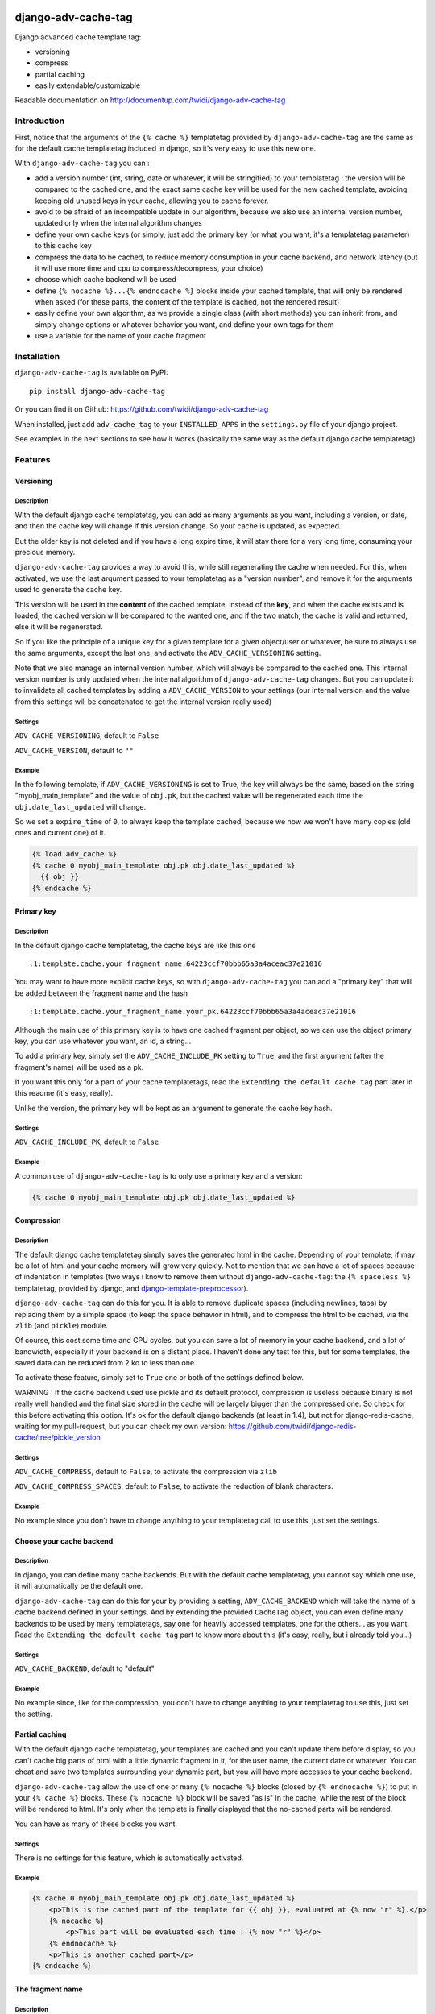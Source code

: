 |PyPI Version| |Build Status|

django-adv-cache-tag
====================

Django advanced cache template tag:

-  versioning
-  compress
-  partial caching
-  easily extendable/customizable

Readable documentation on
http://documentup.com/twidi/django-adv-cache-tag

Introduction
------------

First, notice that the arguments of the ``{% cache %}`` templatetag
provided by ``django-adv-cache-tag`` are the same as for the default
cache templatetag included in django, so it's very easy to use this new
one.

With ``django-adv-cache-tag`` you can :

-  add a version number (int, string, date or whatever, it will be
   stringified) to your templatetag : the version will be compared to
   the cached one, and the exact same cache key will be used for the new
   cached template, avoiding keeping old unused keys in your cache,
   allowing you to cache forever.
-  avoid to be afraid of an incompatible update in our algorithm,
   because we also use an internal version number, updated only when the
   internal algorithm changes
-  define your own cache keys (or simply, just add the primary key (or
   what you want, it's a templatetag parameter) to this cache key
-  compress the data to be cached, to reduce memory consumption in your
   cache backend, and network latency (but it will use more time and cpu
   to compress/decompress, your choice)
-  choose which cache backend will be used
-  define ``{% nocache %}...{% endnocache %}`` blocks inside your cached
   template, that will only be rendered when asked (for these parts, the
   content of the template is cached, not the rendered result)
-  easily define your own algorithm, as we provide a single class (with
   short methods) you can inherit from, and simply change options or
   whatever behavior you want, and define your own tags for them
-  use a variable for the name of your cache fragment

Installation
------------

``django-adv-cache-tag`` is available on PyPI::

    pip install django-adv-cache-tag

Or you can find it on Github:
https://github.com/twidi/django-adv-cache-tag

When installed, just add ``adv_cache_tag`` to your ``INSTALLED_APPS`` in
the ``settings.py`` file of your django project.

See examples in the next sections to see how it works (basically the
same way as the default django cache templatetag)

Features
--------

Versioning
~~~~~~~~~~

Description
^^^^^^^^^^^

With the default django cache templatetag, you can add as many arguments
as you want, including a version, or date, and then the cache key will
change if this version change. So your cache is updated, as expected.

But the older key is not deleted and if you have a long expire time, it
will stay there for a very long time, consuming your precious memory.

``django-adv-cache-tag`` provides a way to avoid this, while still
regenerating the cache when needed. For this, when activated, we use the
last argument passed to your templatetag as a "version number", and
remove it for the arguments used to generate the cache key.

This version will be used in the **content** of the cached template,
instead of the **key**, and when the cache exists and is loaded, the
cached version will be compared to the wanted one, and if the two match,
the cache is valid and returned, else it will be regenerated.

So if you like the principle of a unique key for a given template for a
given object/user or whatever, be sure to always use the same arguments,
except the last one, and activate the ``ADV_CACHE_VERSIONING`` setting.

Note that we also manage an internal version number, which will always
be compared to the cached one. This internal version number is only
updated when the internal algorithm of ``django-adv-cache-tag`` changes.
But you can update it to invalidate all cached templates by adding a
``ADV_CACHE_VERSION`` to your settings (our internal version and the
value from this settings will be concatenated to get the internal
version really used)

Settings
^^^^^^^^

``ADV_CACHE_VERSIONING``, default to ``False``

``ADV_CACHE_VERSION``, default to ``""``

Example
^^^^^^^

In the following template, if ``ADV_CACHE_VERSIONING`` is set to True,
the key will always be the same, based on the string
"myobj\_main\_template" and the value of ``obj.pk``, but the cached
value will be regenerated each time the ``obj.date_last_updated`` will
change.

So we set a ``expire_time`` of ``0``, to always keep the template
cached, because we now we won't have many copies (old ones and current
one) of it.

.. code:: django

    {% load adv_cache %}
    {% cache 0 myobj_main_template obj.pk obj.date_last_updated %}
      {{ obj }}
    {% endcache %}

Primary key
~~~~~~~~~~~

Description
^^^^^^^^^^^

In the default django cache templatetag, the cache keys are like this
one ::

    :1:template.cache.your_fragment_name.64223ccf70bbb65a3a4aceac37e21016

You may want to have more explicit cache keys, so with
``django-adv-cache-tag`` you can add a "primary key" that will be added
between the fragment name and the hash ::

    :1:template.cache.your_fragment_name.your_pk.64223ccf70bbb65a3a4aceac37e21016

Although the main use of this primary key is to have one cached fragment
per object, so we can use the object primary key, you can use whatever
you want, an id, a string...

To add a primary key, simply set the ``ADV_CACHE_INCLUDE_PK`` setting to
``True``, and the first argument (after the fragment's name) will be
used as a pk.

If you want this only for a part of your cache templatetags, read the
``Extending the default cache tag`` part later in this readme (it's
easy, really).

Unlike the version, the primary key will be kept as an argument to
generate the cache key hash.

Settings
^^^^^^^^

``ADV_CACHE_INCLUDE_PK``, default to ``False``

Example
^^^^^^^

A common use of ``django-adv-cache-tag`` is to only use a primary key
and a version:

.. code:: django

    {% cache 0 myobj_main_template obj.pk obj.date_last_updated %}

Compression
~~~~~~~~~~~

Description
^^^^^^^^^^^

The default django cache templatetag simply saves the generated html in
the cache. Depending of your template, if may be a lot of html and your
cache memory will grow very quickly. Not to mention that we can have a
lot of spaces because of indentation in templates (two ways i know to
remove them without ``django-adv-cache-tag``: the ``{% spaceless %}``
templatetag, provided by django, and
`django-template-preprocessor <https://github.com/citylive/django-template-preprocessor/>`__).

``django-adv-cache-tag`` can do this for you. It is able to remove
duplicate spaces (including newlines, tabs) by replacing them by a
simple space (to keep the space behavior in html), and to compress the
html to be cached, via the ``zlib`` (and ``pickle``) module.

Of course, this cost some time and CPU cycles, but you can save a lot of
memory in your cache backend, and a lot of bandwidth, especially if your
backend is on a distant place. I haven't done any test for this, but for
some templates, the saved data can be reduced from 2 ko to less than
one.

To activate these feature, simply set to ``True`` one or both of the
settings defined below.

WARNING : If the cache backend used use pickle and its default protocol,
compression is useless because binary is not really well handled and the
final size stored in the cache will be largely bigger than the
compressed one. So check for this before activating this option. It's ok
for the default django backends (at least in 1.4), but not for
django-redis-cache, waiting for my pull-request, but you can check my
own version:
https://github.com/twidi/django-redis-cache/tree/pickle\_version

Settings
^^^^^^^^

``ADV_CACHE_COMPRESS``, default to ``False``, to activate the
compression via ``zlib``

``ADV_CACHE_COMPRESS_SPACES``, default to ``False``, to activate the
reduction of blank characters.

Example
^^^^^^^

No example since you don't have to change anything to your templatetag
call to use this, just set the settings.

Choose your cache backend
~~~~~~~~~~~~~~~~~~~~~~~~~

Description
^^^^^^^^^^^

In django, you can define many cache backends. But with the default
cache templatetag, you cannot say which one use, it will automatically
be the default one.

``django-adv-cache-tag`` can do this for your by providing a setting,
``ADV_CACHE_BACKEND`` which will take the name of a cache backend
defined in your settings. And by extending the provided ``CacheTag``
object, you can even define many backends to be used by many
templatetags, say one for heavily accessed templates, one for the
others... as you want. Read the ``Extending the default cache tag`` part
to know more about this (it's easy, really, but i already told you...)

Settings
^^^^^^^^

``ADV_CACHE_BACKEND``, default to "default"

Example
^^^^^^^

No example since, like for the compression, you don't have to change
anything to your templatetag to use this, just set the setting.

Partial caching
~~~~~~~~~~~~~~~

With the default django cache templatetag, your templates are cached and
you can't update them before display, so you can't cache big parts of
html with a little dynamic fragment in it, for the user name, the
current date or whatever. You can cheat and save two templates
surrounding your dynamic part, but you will have more accesses to your
cache backend.

``django-adv-cache-tag`` allow the use of one or many ``{% nocache %}``
blocks (closed by ``{% endnocache %}``) to put in your ``{% cache %}``
blocks. These ``{% nocache %}`` block will be saved "as is" in the
cache, while the rest of the block will be rendered to html. It's only
when the template is finally displayed that the no-cached parts will be
rendered.

You can have as many of these blocks you want.

Settings
^^^^^^^^

There is no settings for this feature, which is automatically activated.

Example
^^^^^^^

.. code:: django

    {% cache 0 myobj_main_template obj.pk obj.date_last_updated %}
        <p>This is the cached part of the template for {{ obj }}, evaluated at {% now "r" %}.</p>
        {% nocache %}
            <p>This part will be evaluated each time : {% now "r" %}</p>
        {% endnocache %}
        <p>This is another cached part</p>
    {% endcache %}

The fragment name
~~~~~~~~~~~~~~~~~

Description
^^^^^^^^^^^

The fragment name is the name to use as a base to create the cache key, and is defined just
after the expiry time.

The Django documentation states ``The name will be taken as is, do not use a variable``.

In ``django-adv-cache-tag``, by setting ``ADV_CACHE_RESOLVE_NAME`` to ``True``, a fragment name
that is not quoted will be resolved as a variable that should be in the context.

Settings
^^^^^^^^

``ADV_CACHE_RESOLVE_NAME``, default to ``False``

Example
^^^^^^^

With ``ADV_CACHE_RESOLVE_NAME`` set to ``True``, you can do this if you have a variable named
``fragment_name`` in your context:

.. code:: django

    {% cache 0 fragment_name obj.pk obj.date_last_updated %}

And if you want to pass a name, you have to surround it by quotes:

.. code:: django

    {% cache 0 "myobj_main_template" obj.pk obj.date_last_updated %}

With ``ADV_CACHE_RESOLVE_NAME`` set to ``False``, the default, the name is always seen as a string,
but if surrounded by quotes, they are removed.

In the following example, you see double-quotes, but it would be the same with single quotes, or
no quotes at all:

.. code:: django

    {% cache 0 "myobj_main_template" obj.pk obj.date_last_updated %}

Extending the default cache tag
-------------------------------

If the five settings explained in the previous sections are not enough
for you, or if you want to have a templatetag with a different behavior
as the default provided ones, you will be happy to know that
``django-adv-cache-tag`` was written with easily extending in mind.

It provides a class, ``CacheTag`` (in ``adv_cache_tag.tag``), which has
a lot of short and simple methods, and even a ``Meta`` class (idea
stolen from the django models :D ). So it's easy to override a simple
part.

All options defined in the ``Meta`` class are accessible in the class
via ``self.options.some_field``

Below we will show many ways of extending this class.

Basic override
~~~~~~~~~~~~~~

Imagine you don't want to change the default settings (all to ``False``,
and using the ``default`` backend) but want a templatetag with
versioning activated :

Create a new templatetag file (``myapp/templatetags/my_cache_tags.py``)
with this:

.. code:: python

    from adv_cache_tag.tag import CacheTag

    class VersionedCacheTag(CacheTag):
        class Meta(CacheTag.Meta):
            versioning = True

    from django import template
    register = template.Library()

    VersionedCacheTag.register(register, 'ver_cache')

With these simple lines, you now have a new templatetag to use when you
want versioning:

.. code:: django

    {% load my_cache_tags %}
    {% ver_cache 0 myobj_main_template obj.pk obj.date_last_updated %}
        obj
    {% endver_cache %}

As you see, just replace ``{% load adv_cache %}`` (or the django default
``{% load cache %}``) by ``{% load my_cache_tags %}`` (your templatetag
module), and the ``{% cache %}`` templatetag by your new defined one,
``{% ver_cache ... %}``. Don't forget to replace the closing tag too:
``{% endver_cache %}``. But the ``{% nocache %}`` will stay the same,
except if you want a new one. For this, just add a parameter to the
``register`` method:

.. code:: python

    MyCacheTag.register(register, 'ver_cache', 'ver_nocache')

.. code:: django

    {% ver_cache ... %}
        cached
        {% ver_nocache %}not cached{% endver_nocache %}
    {% endver_cache %}

Note that you can keep the name ``cache`` for your tag if you know that
you will not load in your template another templatetag module providing
a ``cache`` tag. To do so, the simplest way is:

.. code:: python

    MyCacheTag.register(register)  # 'cache' and 'nocache' are the default values

All the ``django-adv-cache-tag`` settings have a matching variable in
the ``Meta`` class, so you can override one or many of them in your own
classes. See the "Settings" part to see them.

Internal version
~~~~~~~~~~~~~~~~

When your template file is updated, the only way to invalidate all
cached versions of this template is to update the fragment name or the
arguments passed to the templatetag.

With ``django-adv-cache-tag`` you can do this with versioning, by
managing your own version as the last argument to the templatetag. But
if you want to use the power of the versioning system of
``django-adv-cache-tag``, it can be too verbose:

.. code:: django

    {% load adv_cache %}
    {% with template_version=obj.date_last_updated|stringformat:"s"|add:"v1" %}
        {% cache 0 myobj_main_template obj.pk template_version %}
        ...
        {% endcache %}
    {% endwith %}

``django-adv-cache-tag`` provides a way to do this easily, with the
``ADV_CACHE_VERSION`` setting. But by updating it, **all** cached
versions will be invalidated, not only those you updated.

To do this, simply create your own tag with a specific internal version:

.. code:: python

    class MyCacheTag(CacheTag):
        class Meta(CacheTag.Meta):
           internal_version = "v1"

    MyCacheTag.register('my_cache')

And then in your template, you can simply do

.. code:: django

    {% load my_cache_tags %}
    {% my_cache 0 myobj_main_template obj.pk obj.date_last_updated %}
    ...
    {% endmy_cache %}

Each time you update the content of your template and want invalidation,
simply change the ``internal_version`` in your ``MyCacheTag`` class (or
you can use a settings for this).

Change the cache backend
~~~~~~~~~~~~~~~~~~~~~~~~

If you want to change the cache backend for one templatetag, it's easy:

.. code:: python

    class MyCacheTag(CacheTag):
        class Meta:
            cache_backend = 'templates'

But you can also to this by overriding a method:

.. code:: python

    from django.core.cache import get_cache

    class MyCacheTag(CacheTag):
        def get_cache_object(self):
            return get_cache('templates')

And if you want a cache backend for old objects, and another, faster,
for recent ones:

.. code:: python

    from django.core.cache import get_cache

    class MyCacheTag(CacheTag):
        class Meta:
            cache_backend = 'fast_templates'

        def get_cache_object(self):
            cache_backend = self.options.cache_backend
            if self.get_pk() < 1000:
                cache_backend = 'slow_templates'
            return get_cache(cache_backend)

The value returned by the ``get_cache_object`` should be a cache backend
object, but as we only use the ``set`` and ``get`` methods on this
object, it can be what you want if it provides these two methods. And
even more, you can override the ``cache_set`` and ``cache_get`` methods
of the ``CacheTag`` class if you don't want to use the default ``set``
and ``get`` methods of the cache backend object.

Note that we also support the django way of changing the cache backend in the template-tag, using
the ``using`` argument, to be set at the last parameter (without any space between `using` and the
name of the cache backend).

.. code:: django

    {% cache 0 myobj_main_template obj.pk obj.date_last_updated using=foo %}


Change the cache key
~~~~~~~~~~~~~~~~~~~~

The ``CacheTag`` class provides three classes to create the cache key:

-  ``get_base_cache_key``, which returns a formattable string
   ("template.%(nodename)s.%(name)s.%(pk)s.%(hash)s" by default if
   ``include_pk`` is ``True`` or
   "template.%(nodename)s.%(name)s.%(hash)s" if ``False``
-  ``get_cache_key_args``, which returns the arguments to use in the
   previous string
-  ``get_cache_key``, which combine the two

The arguments are:

-  ``nodename`` parameter is the name of the ``templatetag``: it's
   "my\_cache" in ``{% my_cache ... %}``
-  ``name`` is the "fragment name" of your templatetag, the value after
   the expire-time
-  ``pk`` is used only if ``self.options.include_pk`` is ``True``, and
   is returned by ``this.get_pk()``
-  ``hash`` is the hash of all arguments after the fragment name,
   excluding the last one which is the version number (this exclusion
   occurs only if ``self.options.versioning`` is ``True``)

If you want to remove the "template." part at the start of the cache key
(useless if you have a cache backend dedicated to template caching), you
can do this:

.. code:: python

    class MyCacheTag(CacheTag):
        def get_base_cache_key(self):
            cache_key = super(MyCacheTag, self).get_base_cache_key()
            return cache_key[len('template:'):]  # or [9:]

Add an argument to the templatetag
~~~~~~~~~~~~~~~~~~~~~~~~~~~~~~~~~~

By default, the templatetag provided by ``CacheTag`` takes the same
arguments as the default django cache templatetag.

If you want to add an argument, it's easy as the class provides a
``get_template_node_arguments`` method, which will work as for normal
django templatetags, taking a list of tokens, and returning ones that
will be passed to the real templatetag, a ``Node`` class tied to the
``CacheTag``.

Say you want to add a ``foo`` argument between the expire time and the
fragment name:

.. code:: python

    from django import template

    from adv_cache_tag.tag import CacheTag, Node

    class MyNode(Node):
        def __init__(self, nodename, nodelist, expire_time, foo, fragment_name, vary_on):
            """ Save the foo variable in the node (not resolved yet) """
            super(MyNode, self).__init__(self, nodename, nodelist, expire_time, fragment_name, vary_on)
            self.foo = foo


    class MyCacheTag(CacheTag):

        Node = MyNode

        def prepare_params(self):
            """ Resolve the foo variable to it's real content """
            super(MyCacheTag, self).prepare_params()
            self.foo = template.Variable(self.node.foo).resolve(self.context)

        @classmethod
        def get_template_node_arguments(cls, tokens):
            """ Check validity of tokens and return them as ready to be passed to the Node class """
            if len(tokens) < 4:
                raise template.TemplateSyntaxError(u"'%r' tag requires at least 3 arguments." % tokens[0])
            return (tokens[1], tokens[2], tokens[3], tokens[4:])

Prepare caching of templates
~~~~~~~~~~~~~~~~~~~~~~~~~~~~

This one is not about overriding the class, but it can be useful. When
an object is updated, it can be better to regenerate the cached template
at this moment rather than when we need to display it.

It's easy. You can do this by catching the ``post_save`` signal of your
model, or just by overriding its ``save`` method. For this example we
will use this last solution.

The only special thing is to know the path of the template where your
templatetag is. In my case, i have a template just for this (included in
other ones for general use), so it's easier to find it and regenerate it
as in this example.

As we are not in a request, we don't have the ``Request`` object here,
so context processors are not working, we must create a context object
that will be used to render the template, with all needed variables.

.. code:: python

    from django.template import loader, Context

    class MyModel(models.Model):
        # your fields

        def save(self, *args, **kwargs):
            super(MyModel, self.save(*args, **kwargs)

            template = 'path/to/my_template_file_with_my_cache_block.html'

            context = Context({
                'obj': self,

                # as you have no request, we have to add stuff from context processors manually if we need them
                'STATIC_URL': settings.STATIC_URL,

                # the line below indicates that we force regenerating the cache, even if it exists
                '__regenerate__': True,

                # the line below indicates if we only want html, without parsing the nocache parts
                '__partial__': True,

            })

            loader.get_template(template).render(context)

Load data from database before rendering
~~~~~~~~~~~~~~~~~~~~~~~~~~~~~~~~~~~~~~~~

This is a special case. Say you want to display a list of objects but
you have only ids and versions retrieved from redis (with ``ZSET``, with
id as value and updated date (which is used as a version) as score , for
example)

If you know you always have a valid version of your template in cache,
because they are regenerated every time they are saved, as seen above,
it's fine, just add the object's primary key as the ``pk`` in your
templatetag arguments, and the cached template will be loaded.

But if it's not the case, you will have a problem: when django will
render the template, the only part of the object present in the context
is the primary key, so if you need the name or whatever field to render
the cached template, it won't work.

With ``django-adv-cache-tag`` it's easy to resolve this, as we can load
the object from the database and adding it to the context.

View
^^^^

.. code:: python

    def my_view(request):
        objects = [
            dict(
                pk=val[0],
                date_last_updated=val[1]
            )
            for val in
                redis.zrevrange('my_objects', 0, 19, withscores=True)
        ]
        return render(request, "my_results.html", dict(objects=objects))

Template "my\_results.html"
^^^^^^^^^^^^^^^^^^^^^^^^^^^

.. code:: django

    {% for obj in objects %}
        {% include "my_result.html" %}
    {% endfor %}

Template "my\_result.html"
^^^^^^^^^^^^^^^^^^^^^^^^^^

.. code:: django

    {% load my_cache_tags %}
    {% my_cache 0 myobj_main_template obj.pk obj.date_last_updated %}
        {{ obj }}
    {% endmy_cache %}

Templatetag
^^^^^^^^^^^

In ``myapp/templatetags/my_cache_tags``

.. code:: python

    from my_app.models import MyModel

    class MyCacheTag(CacheTag):

        class Meta(CacheTag.Meta):
            """ Force options """
            include_pk = True
            versioning = True

        def create_content(self):
            """ If the object in context is not a real model, load it from db """
            if not isinstance(context['obj'], MyObject):
                context['obj'] = MyModel.objects.get(id=self.get_pk())
            super(MyCacheTag, self).create_content()

    MyCacheTag.register('my_cache')

Careful with this, it generates as database requests as objects to be
loaded.

And more...
~~~~~~~~~~~

If you want to do more, feel free to look at the source code of the
``CacheTag`` class (in ``tag.py``), all methods are documented.

Settings
--------

``django-adv-cache-tag`` provide 5 settings you can change. Here is the
list, with descriptions, default values, and corresponding fields in the
``Meta`` class (accessible via ``self.options.some_field`` in the
``CacheTag`` object)

-  ``ADV_CACHE_VERSIONING`` to activate versioning, default to ``False``
   (``versioning`` in the ``Meta`` class)
-  ``ADV_CACHE_COMPRESS`` to activate compression, default to ``False``
   (``compress`` in the ``Meta`` class)
-  ``ADV_CACHE_COMPRESS_SPACES`` to activate spaces compression, default
   to ``False`` (``compress_spaces`` in the ``Meta`` class)
-  ``ADV_CACHE_INCLUDE_PK`` to activate the "primary key" feature,
   default to ``False`` (``include_pk`` in the ``Meta`` class)
-  ``ADV_CACHE_BACKEND`` to choose the cache backend to use, default to
   ``"default"`` (``cache_backend`` in the ``Meta`` class)
-  ``ADV_CACHE_VERSION`` to create your own internal version (will be
   concatenated to the real internal version of
   ``django-adv-cache-tag``), default to ``""`` (``internal_version`` in
   the ``Meta`` class)

How it works
------------

Here is a quick overview on how things work in ``django-adv-cache-tag``

Partial caching
~~~~~~~~~~~~~~~

Your template :

.. code:: django

    {% load adv_cache %}
    {% cache ... %}
        foo
        {% nocache %}
            bar
        {% endnocache %}
        baz
    {% endcache %}

Cached version (we ignore versioning and compress here, just to see how
it works):

.. code:: django

    foo
    {% endRAW_xyz %}
        bar
    {% RAW_xyz %}
    baz

When cached version is loaded, we parse :

.. code:: django

    {% RAW_xyz %}
    foo
    {% endRAW_xyz %}
        bar
    {% RAW_xyz %}
    baz
    {% endRAW_xyz %}

The first ``{% RAW_xyz %}`` and the last ``{% endRAW_xyz %}`` are not
included in the cached version and added before parsing, only to save
some bytes.

Parts between ``{% RAW_xyz %}`` and ``{% endRAW_xyz %}`` are not parsed
at all (seen as a ``TextNode`` by django)

The ``xyz`` part of the ``RAW`` and ``endRAW`` templatetags depends on
the ``SECRET_KEY`` and so is unique for a given site.

It allows to avoid at max the possible collisions with parsed content in
the cached version.

We could have used ``{% nocache %}`` and ``{% endnocache %}`` instead of
``{% RAW_xyz %}`` and ``{% endRAW_xyz %}`` but in the parsed template,
stored in the cache, if the html includes one of these strings, our
final template would be broken, so we use long ones with a hash (but we
can not be sure at 100% these strings could not be in the cached html,
but for common usages it should suffice)

License
-------

``django-adv-cache-tag`` is published under the MIT License (see the
LICENSE file)

Running tests
-------------

If ``adv_cache_tag`` is in the ``INSTALLE_APPS`` of your project, simply
run::

    django-admin test adv_cache_tag

(you may want to use ``django-admin`` or ``./manage.py`` depending on
your installation)

If you are in a fresh virtualenv to work on ``adv_cache_tag``, install
the django version you want::

    pip install django

Then make the ``adv_cache_tag`` module available in your python path.
For example, with ``virtualenv-wrapper``, considering you are at the
root of the ``django-adv-cache-tag`` repository, simply do::

    add2virtualenv .

Or simply::

    pip install -e .

Then to run the tests, this library provides a test project, so you can
launch them this way::

    DJANGO_SETTINGS_MODULE=adv_cache_tag.tests.testproject.settings django-admin.py test adv_cache_tag

Or simply launch the ``runtests.sh`` script (it will run this exact
command)::

    ./runtests.sh

Supported versions
------------------

============== ===============
Django version Python versions
============== ===============
1.4, 1.5, 1.6  2.6, 2.7
1.7, 1.8, 1.9  2.7
============== ===============

Support for Python 3 to come


|Bitdeli Badge|

.. |Bitdeli Badge| image:: https://d2weczhvl823v0.cloudfront.net/twidi/django-adv-cache-tag/trend.png
   :target: https://bitdeli.com/free
.. |PyPI Version| image:: https://img.shields.io/pypi/v/django-adv-cache-tag.png
   :target: https://pypi.python.org/pypi/django-adv-cache-tag
   :alt: PyPI Version
.. |Build Status| image:: https://travis-ci.org/twidi/django-adv-cache-tag.png
   :target: https://travis-ci.org/twidi/django-adv-cache-tag
   :alt: Build Status on Travis CI
